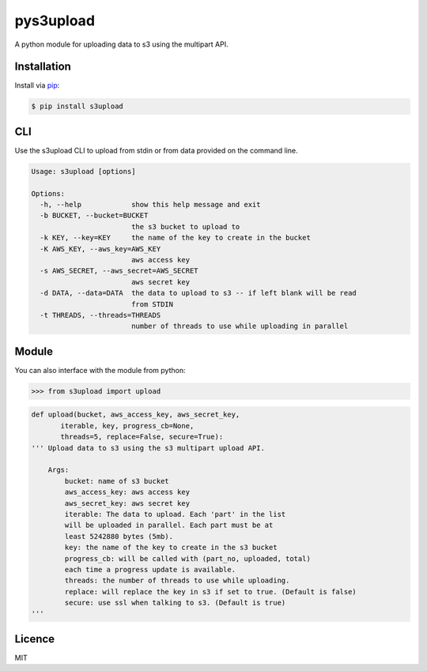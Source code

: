 ##########
pys3upload
##########

.. image:: https://travis-ci.org/leetreveil/pys3upload.png
        :target: https://travis-ci.org/leetreveil/pys3upload

A python module for uploading data to s3 using the multipart API.

Installation
------------

Install via `pip`_:

.. code:: bash

    $ pip install s3upload


CLI
---

Use the s3upload CLI to upload from stdin or from data provided on the command line.

.. code:: bash

    Usage: s3upload [options]

    Options:
      -h, --help            show this help message and exit
      -b BUCKET, --bucket=BUCKET
                            the s3 bucket to upload to
      -k KEY, --key=KEY     the name of the key to create in the bucket
      -K AWS_KEY, --aws_key=AWS_KEY
                            aws access key
      -s AWS_SECRET, --aws_secret=AWS_SECRET
                            aws secret key
      -d DATA, --data=DATA  the data to upload to s3 -- if left blank will be read
                            from STDIN
      -t THREADS, --threads=THREADS
                            number of threads to use while uploading in parallel

Module
------

You can also interface with the module from python:

.. code:: python

    >>> from s3upload import upload

.. code:: python

    def upload(bucket, aws_access_key, aws_secret_key,
           iterable, key, progress_cb=None,
           threads=5, replace=False, secure=True):
    ''' Upload data to s3 using the s3 multipart upload API.

        Args:
            bucket: name of s3 bucket
            aws_access_key: aws access key
            aws_secret_key: aws secret key
            iterable: The data to upload. Each 'part' in the list
            will be uploaded in parallel. Each part must be at
            least 5242880 bytes (5mb).
            key: the name of the key to create in the s3 bucket
            progress_cb: will be called with (part_no, uploaded, total)
            each time a progress update is available.
            threads: the number of threads to use while uploading.
            replace: will replace the key in s3 if set to true. (Default is false)
            secure: use ssl when talking to s3. (Default is true)
    '''

Licence
-------
MIT

.. _pip: http://www.pip-installer.org/